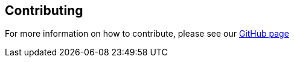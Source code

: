 == Contributing

For more information on how to contribute, please see our https://github.com/Kotlin/kotlinbyexample[GitHub page]
